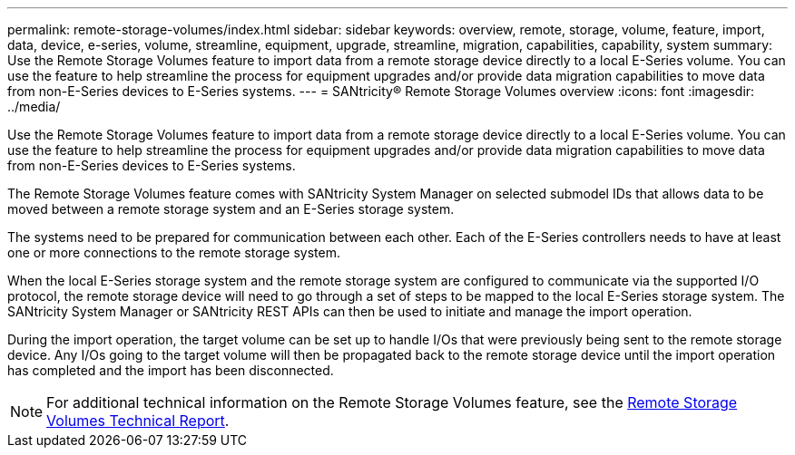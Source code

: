 ---
permalink: remote-storage-volumes/index.html
sidebar: sidebar
keywords: overview, remote, storage, volume, feature, import, data, device, e-series, volume, streamline, equipment, upgrade, streamline, migration, capabilities, capability, system
summary: Use the Remote Storage Volumes feature to import data from a remote storage device directly to a local E-Series volume. You can use the feature to help streamline the process for equipment upgrades and/or provide data migration capabilities to move data from non-E-Series devices to E-Series systems.
---
= SANtricity® Remote Storage Volumes overview
:icons: font
:imagesdir: ../media/

[.lead]
Use the Remote Storage Volumes feature to import data from a remote storage device directly to a local E-Series volume. You can use the feature to help streamline the process for equipment upgrades and/or provide data migration capabilities to move data from non-E-Series devices to E-Series systems.

The Remote Storage Volumes feature comes with SANtricity System Manager on selected submodel IDs that allows data to be moved between a remote storage system and an E-Series storage system.

The systems need to be prepared for communication between each other. Each of the E-Series controllers needs to have at least one or more connections to the remote storage system.

When the local E-Series storage system and the remote storage system are configured to communicate via the supported I/O protocol, the remote storage device will need to go through a set of steps to be mapped to the local E-Series storage system. The SANtricity System Manager or SANtricity REST APIs can then be used to initiate and manage the import operation.

During the import operation, the target volume can be set up to handle I/Os that were previously being sent to the remote storage device. Any I/Os going to the target volume will then be propagated back to the remote storage device until the import operation has completed and the import has been disconnected.

NOTE: For additional technical information on the Remote Storage Volumes feature, see the https://www.netapp.com/pdf.html?item=/media/28697-tr-4893-deploy.pdf[Remote Storage Volumes Technical Report].
